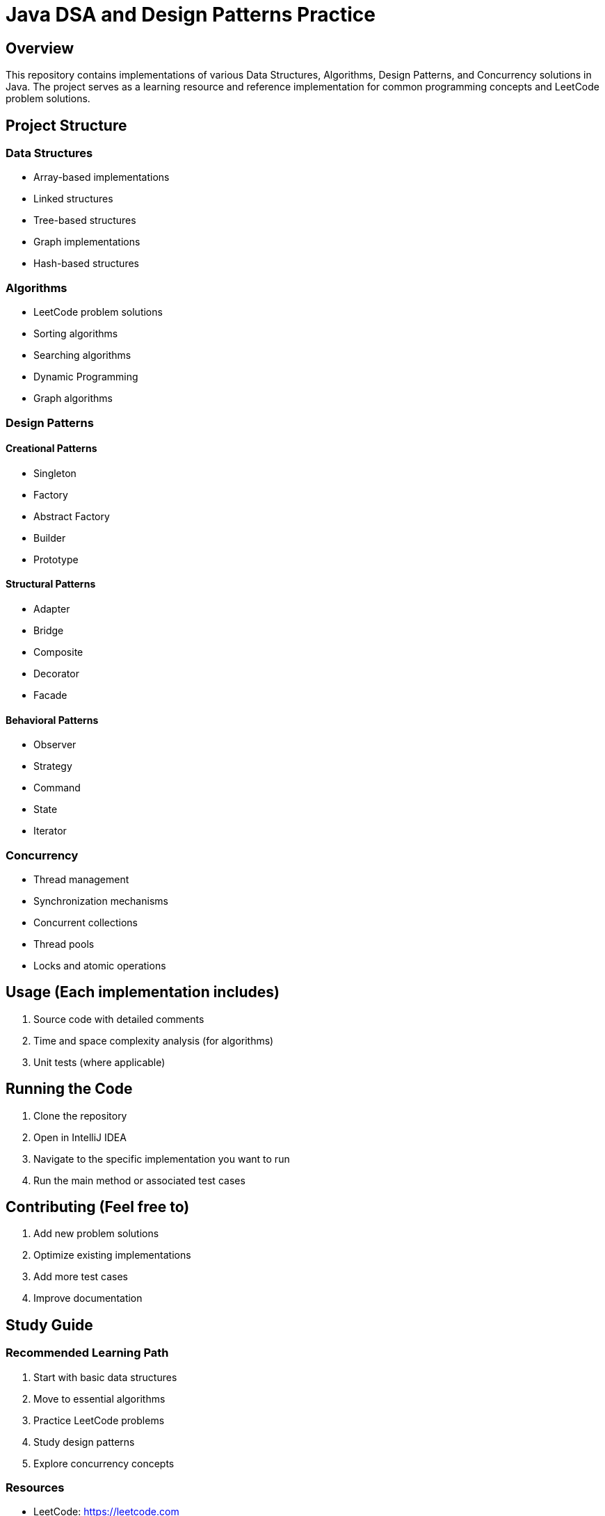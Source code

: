 = Java DSA and Design Patterns Practice

== Overview
This repository contains implementations of various Data Structures, Algorithms, Design Patterns, and Concurrency solutions in Java. The project serves as a learning resource and reference implementation for common programming concepts and LeetCode problem solutions.

== Project Structure

=== Data Structures
- Array-based implementations
- Linked structures
- Tree-based structures
- Graph implementations
- Hash-based structures

=== Algorithms
- LeetCode problem solutions
- Sorting algorithms
- Searching algorithms
- Dynamic Programming
- Graph algorithms

=== Design Patterns
==== Creational Patterns
- Singleton
- Factory
- Abstract Factory
- Builder
- Prototype

==== Structural Patterns
- Adapter
- Bridge
- Composite
- Decorator
- Facade

==== Behavioral Patterns
- Observer
- Strategy
- Command
- State
- Iterator

=== Concurrency
- Thread management
- Synchronization mechanisms
- Concurrent collections
- Thread pools
- Locks and atomic operations

== Usage (Each implementation includes)
  1. Source code with detailed comments
  2. Time and space complexity analysis (for algorithms)
  3. Unit tests (where applicable)


== Running the Code
1. Clone the repository
2. Open in IntelliJ IDEA
3. Navigate to the specific implementation you want to run
4. Run the main method or associated test cases

== Contributing (Feel free to)
  1. Add new problem solutions
  2. Optimize existing implementations
  3. Add more test cases
  4. Improve documentation

== Study Guide
=== Recommended Learning Path
1. Start with basic data structures
2. Move to essential algorithms
3. Practice LeetCode problems
4. Study design patterns
5. Explore concurrency concepts

=== Resources
- LeetCode: https://leetcode.com
- NeetCode: https://neetcode.io/practice

== License
This project is licensed under the MIT License—see the LICENSE file for details.

== Notes
- All implementations are in Java
- Solutions focus on both efficiency and readability
- Includes explanations of complex algorithms and patterns
- Concurrent implementations follow Java best practices
